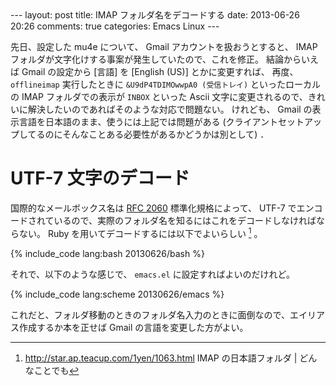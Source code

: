 #+BEGIN_HTML
---
layout: post
title: IMAP フォルダ名をデコードする
date: 2013-06-26 20:26
comments: true
categories: Emacs Linux
---
#+END_HTML
#+OPTIONS: toc:nil num:nil LaTeX:t
先日、設定した mu4e について、 Gmail アカウントを扱おうとすると、 IMAP フォルダが文字化けする事案が発生していたので、これを修正。
結論からいえば Gmail の設定から [言語] を [English (US)] とかに変更すれば、 再度、 =offlineimap= 実行したときに =&U9dP4TDIMOwwpA0 (受信トレイ)= といったローカルの IMAP フォルダでの表示が =INBOX= といった Ascii 文字に変更されるので、きれいに解決したいのであればそのような対応で問題ない。
けれども、 Gmail の表示言語を日本語のまま、使うには上記では問題がある (クライアントセットアップしてるのにそんなことある必要性があるかどうかは別として) ．

* UTF-7 文字のデコード
国際的なメールボックス名は [[http://www.lins.jp/~obata/imap/rfc/rfc2060ja.html#s5.1.3][RFC 2060]] 標準化規格によって、 UTF-7 でエンコードされているので、実際のフォルダ名を知るにはこれをデコードしなければならない。
Ruby を用いてデコードするには以下でよいらしい [fn:1] 。

#+BEGIN_HTML
{% include_code lang:bash 20130626/bash %}
#+END_HTML


それで、以下のような感じで、 =emacs.el= に設定すればよいのだけれど。
#+BEGIN_HTML
{% include_code lang:scheme 20130626/emacs %}
#+END_HTML
これだと、フォルダ移動のときのフォルダ名入力のときに面倒なので、エイリアス作成するか本を正せば Gmail の言語を変更した方がよい。

[fn:1] http://star.ap.teacup.com/1yen/1063.html IMAP の日本語フォルダ | どんなことでも

